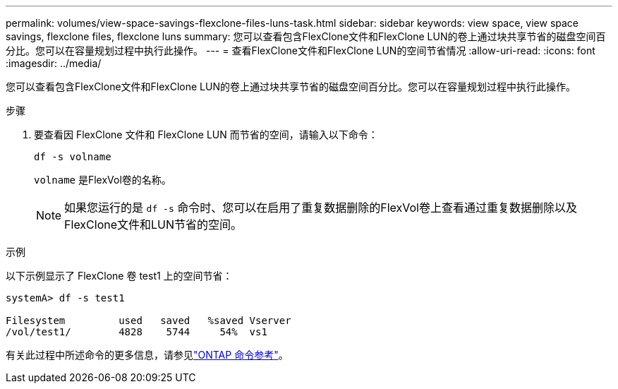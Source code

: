 ---
permalink: volumes/view-space-savings-flexclone-files-luns-task.html 
sidebar: sidebar 
keywords: view space, view space savings, flexclone files, flexclone luns 
summary: 您可以查看包含FlexClone文件和FlexClone LUN的卷上通过块共享节省的磁盘空间百分比。您可以在容量规划过程中执行此操作。 
---
= 查看FlexClone文件和FlexClone LUN的空间节省情况
:allow-uri-read: 
:icons: font
:imagesdir: ../media/


[role="lead"]
您可以查看包含FlexClone文件和FlexClone LUN的卷上通过块共享节省的磁盘空间百分比。您可以在容量规划过程中执行此操作。

.步骤
. 要查看因 FlexClone 文件和 FlexClone LUN 而节省的空间，请输入以下命令：
+
`df -s volname`

+
`volname` 是FlexVol卷的名称。

+
[NOTE]
====
如果您运行的是 `df -s` 命令时、您可以在启用了重复数据删除的FlexVol卷上查看通过重复数据删除以及FlexClone文件和LUN节省的空间。

====


.示例
以下示例显示了 FlexClone 卷 test1 上的空间节省：

[listing]
----
systemA> df -s test1

Filesystem         used   saved   %saved Vserver
/vol/test1/        4828    5744     54%  vs1
----
有关此过程中所述命令的更多信息，请参见link:https://docs.netapp.com/us-en/ontap-cli/["ONTAP 命令参考"^]。
